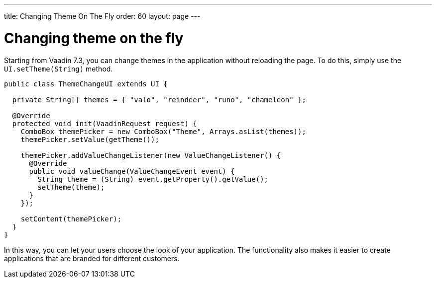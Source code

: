 ---
title: Changing Theme On The Fly
order: 60
layout: page
---

[[changing-theme-on-the-fly]]
= Changing theme on the fly

Starting from Vaadin 7.3, you can change themes in the application
without reloading the page. To do this, simply use the
`UI.setTheme(String)` method.

[source,java]
....
public class ThemeChangeUI extends UI {

  private String[] themes = { "valo", "reindeer", "runo", "chameleon" };

  @Override
  protected void init(VaadinRequest request) {
    ComboBox themePicker = new ComboBox("Theme", Arrays.asList(themes));
    themePicker.setValue(getTheme());

    themePicker.addValueChangeListener(new ValueChangeListener() {
      @Override
      public void valueChange(ValueChangeEvent event) {
        String theme = (String) event.getProperty().getValue();
        setTheme(theme);
      }
    });

    setContent(themePicker);
  }
}
....

In this way, you can let your users choose the look of your application.
The functionality also makes it easier to create applications that are
branded for different customers.
